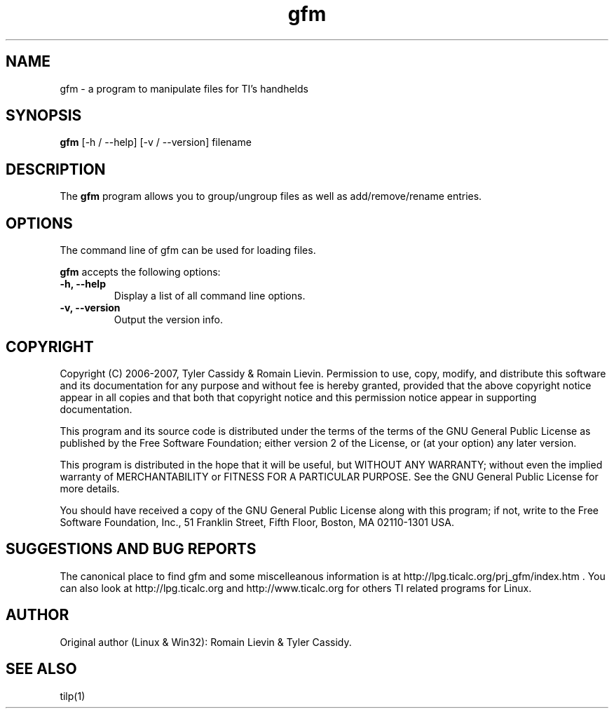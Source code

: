 .\"                              hey, Emacs:   -*- nroff -*-
.\" gfm is free software; you can redistribute it and/or modify
.\" it under the terms of the GNU General Public License as published by
.\" the Free Software Foundation; either version 2 of the License, or
.\" (at your option) any later version.
.\"
.\" This program is distributed in the hope that it will be useful,
.\" but WITHOUT ANY WARRANTY; without even the implied warranty of
.\" MERCHANTABILITY or FITNESS FOR A PARTICULAR PURPOSE.  See the
.\" GNU General Public License for more details.
.\"
.\" You should have received a copy of the GNU General Public License
.\" along with this program; see the file COPYING.  If not, write to
.\" the Free Software Foundation, 51 Franklin Street, Fifth Floor,
.\" Boston, MA 02110-1301 USA
.\"

.TH gfm 1 "July 24, 2012"

.SH NAME
gfm - a program to manipulate files for TI's handhelds

.SH SYNOPSIS
\fBgfm\fP [\-h / \-\-help] [\-v / \-\-version] filename

.SH DESCRIPTION
The \fBgfm\fP program allows you to group/ungroup files as well as add/remove/rename entries.

.SH OPTIONS
The command line of gfm can be used for loading files.

\fBgfm\fP accepts the following options:

.TP
\fB\-h, \-\-help\fP
Display a list of all command line options.

.TP
\fB\-v, \-\-version\fP
Output the version info.

.SH COPYRIGHT
Copyright (C) 2006-2007, Tyler Cassidy & Romain Lievin. 
Permission to use, copy, modify, and distribute this software and its documentation for any purpose and without fee is hereby granted, provided that the above copyright notice appear in all copies and that both that copyright notice and this permission notice appear in supporting documentation.

This program and its source code is distributed under the terms of the 
terms of the GNU General Public License as published by the Free Software Foundation; either version 2 of the License, or (at your option) any later version.

This program is distributed in the hope that it will be useful, but WITHOUT ANY WARRANTY; without even the implied warranty of MERCHANTABILITY or FITNESS FOR A PARTICULAR PURPOSE.  See the GNU General Public License for more details.

You should have received a copy of the GNU General Public License along with this program; if not, write to the Free Software Foundation, Inc., 51 Franklin Street, Fifth Floor, Boston, MA 02110-1301 USA.

.SH SUGGESTIONS AND BUG REPORTS
The canonical place to find gfm and some miscelleanous information is at http://lpg.ticalc.org/prj_gfm/index.htm .
You can also look at http://lpg.ticalc.org and http://www.ticalc.org for others TI related programs for Linux.

.SH AUTHOR
Original author (Linux & Win32): Romain Lievin & Tyler Cassidy.

.SH SEE ALSO
tilp(1)
